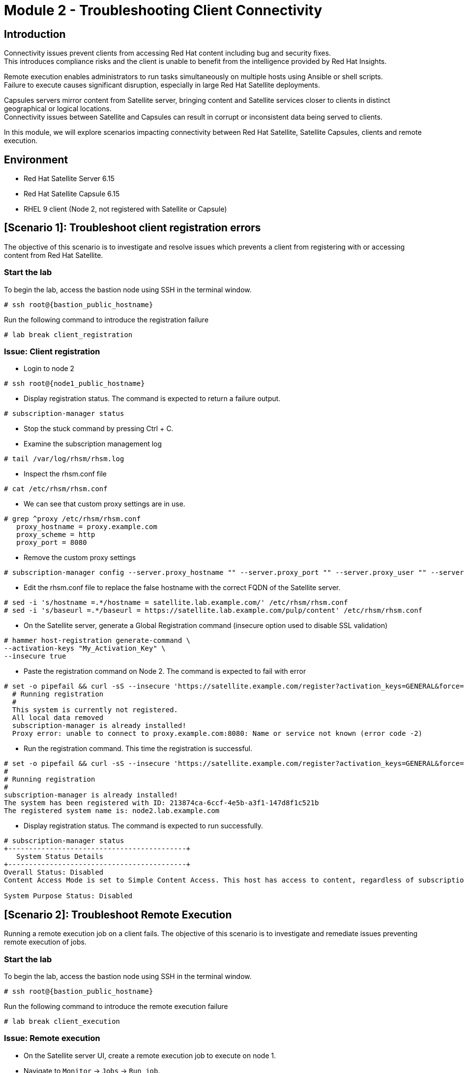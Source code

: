 = Module 2 - Troubleshooting Client Connectivity

== Introduction

Connectivity issues prevent clients from accessing Red Hat content including bug and security fixes. +
This introduces compliance risks and the client is unable to benefit from the intelligence provided by Red Hat Insights. 

Remote execution enables administrators to run tasks simultaneously on multiple hosts using Ansible or shell scripts. +
Failure to execute causes significant disruption, especially in large Red Hat Satellite deployments.

Capsules servers mirror content from Satellite server, bringing content and Satellite services closer to clients in distinct geographical or logical locations. +
Connectivity issues between Satellite and Capsules can result in corrupt or inconsistent data being served to clients.

In this module, we will explore scenarios impacting connectivity between Red Hat Satellite, Satellite Capsules, clients and remote execution.


== Environment
* Red Hat Satellite Server 6.15
* Red Hat Satellite Capsule 6.15
* RHEL 9 client (Node 2, not registered with Satellite or Capsule)


[#scenario 1]
== [Scenario 1]: Troubleshoot client registration errors

The objective of this scenario is to investigate and resolve issues which prevents a client from registering with or accessing content from Red Hat Satellite.

=== Start the lab

To begin the lab, access the bastion node using SSH in the terminal window.

[source,sh,role=execute,subs="attributes"]
----
# ssh root@{bastion_public_hostname}
----

Run the following command to introduce the registration failure

[source,sh,role=execute,subs="attributes"]
----
# lab break client_registration
----


=== Issue: Client registration

* Login to node 2

[source,sh,role=execute,subs="attributes"]
----
# ssh root@{node1_public_hostname}
----

* Display registration status. The command is expected to return a failure output.

[source,sh,role=execute,subs="attributes"]
----
# subscription-manager status
----

* Stop the stuck command by pressing Ctrl + C.

* Examine the subscription management log

[source,sh,role=execute,subs="attributes"]
----
# tail /var/log/rhsm/rhsm.log
----

* Inspect the rhsm.conf file

[source,sh,role=execute,subs="attributes"]
----
# cat /etc/rhsm/rhsm.conf
----

* We can see that custom proxy settings are in use.

[source,sh,role=execute,subs="attributes"]
----
# grep ^proxy /etc/rhsm/rhsm.conf 
   proxy_hostname = proxy.example.com
   proxy_scheme = http
   proxy_port = 8080
----

* Remove the custom proxy settings

[source,sh,role=execute,subs="attributes"]
----
# subscription-manager config --server.proxy_hostname "" --server.proxy_port "" --server.proxy_user "" --server.proxy_password ""
----

* Edit the rhsm.conf file to replace the false hostname with the correct FQDN of the Satellite server.

[source,sh,role=execute,subs="attributes"]
----
# sed -i 's/hostname =.*/hostname = satellite.lab.example.com/' /etc/rhsm/rhsm.conf
# sed -i 's/baseurl =.*/baseurl = https://satellite.lab.example.com/pulp/content' /etc/rhsm/rhsm.conf
----

* On the Satellite server, generate a Global Registration command (insecure option used to disable SSL validation)

[source,sh,role=execute,subs="attributes"]
----
# hammer host-registration generate-command \
--activation-keys "My_Activation_Key" \
--insecure true
----

* Paste the registration command on Node 2. The command is expected to fail with error

[source,sh,role=execute,subs="attributes"]
----
# set -o pipefail && curl -sS --insecure 'https://satellite.example.com/register?activation_keys=GENERAL&force=1&location_id=2&organization_id=1&setup_insights=0&setup_remote_execution=1&setup_remote_execution_pull=0' -H 'Authorization: Bearer TOKEN' | bash
  # Running registration
  #
  This system is currently not registered.
  All local data removed
  subscription-manager is already installed!
  Proxy error: unable to connect to proxy.example.com:8080: Name or service not known (error code -2)
----

* Run the registration command. This time the registration is successful.

[source,sh,role=execute,subs="attributes"]
----
# set -o pipefail && curl -sS --insecure 'https://satellite.example.com/register?activation_keys=GENERAL&force=1&location_id=2&organization_id=1&setup_insights=0&setup_remote_execution=1&setup_remote_execution_pull=0' -H 'Authorization: Bearer TOKEN' | bash
#
# Running registration
#
subscription-manager is already installed!
The system has been registered with ID: 213874ca-6ccf-4e5b-a3f1-147d8f1c521b
The registered system name is: node2.lab.example.com
----

* Display registration status. The command is expected to run successfully.

[source,sh,role=execute,subs="attributes"]
----
# subscription-manager status
+-------------------------------------------+
   System Status Details
+-------------------------------------------+
Overall Status: Disabled
Content Access Mode is set to Simple Content Access. This host has access to content, regardless of subscription status.

System Purpose Status: Disabled
----


[#scenario 2]
== [Scenario 2]: Troubleshoot Remote Execution

Running a remote execution job on a client fails.
The objective of this scenario is to investigate and remediate issues preventing remote execution of jobs.

=== Start the lab

To begin the lab, access the bastion node using SSH in the terminal window.

[source,sh,role=execute,subs="attributes"]
----
# ssh root@{bastion_public_hostname}
----

Run the following command to introduce the remote execution failure

[source,sh,role=execute,subs="attributes"]
----
# lab break client_execution
----


=== Issue: Remote execution

* On the Satellite server UI, create a remote execution job to execute on node 1. +
* Navigate to `Monitor` -> `Jobs` -> `Run job`.

* The job failed because no Capsule was found to execute the job

* In the Satellite UI, navigate to `Hosts` -> `All Hosts`. Click on node 1 and `Edit`.

* Take note of the hostname displayed in the Content Source field. 

* Configure `Fallback to Any Capsule` setting

[source,sh,role=execute,subs="attributes"]
----
# hammer settings set \
--name=remote_execution_fallback_proxy \
--value=true
----

* Run a second job on node 1 by navigation to `Monitor` -> `Jobs` -> `Run job`. This time, the job was successful



[#scenario 3]
== [Scenario 3]: Troubleshoot Capsule Connectivity

The objective of this scenario is to investigate and remediate issues affecting connectivity between clients and Red Hat Satellite Capsule.


=== Start the lab

To begin the lab, access the bastion node using SSH in the terminal window.

[source,sh,role=execute,subs="attributes"]
----
# ssh root@{bastion_public_hostname}
----

Run the following command to introduce the registration failure

[source,sh,role=execute,subs="attributes"]
----
# lab break client_capsule
----


=== [WIP] Issue: Capsule connectivity

* On node 1, (already registered to Capsule), display the registration status.

[source,sh,role=execute,subs="attributes"]
----
# subscription-manager status
----

* Try installing a package. Package installation is expected to fail.

[source,sh,role=execute,subs="attributes"]
----
# dnf install bash-completion
----

* On the Capsule, test network ports.

[source,sh,role=execute,subs="attributes"]
----
# nc -v mysatellite.example.com 443
# nc -v mysatellite.example.com 5646
# nc -v mysatellite.example.com 5647
----

* On the Satellite server, check the responsiveness of core services.

[source,sh,role=execute,subs="attributes"]
----
# hammer ping
----

* On the Satellite server, check certificate exchange with Capsule. Expected to fail.

[source,sh,role=execute,subs="attributes"]
----
# curl -v https://capsule.lab.example.com/pulp/api/v2/status/ | python -m json.tool  
# curl --cert /etc/foreman/client_cert.pem --key /etc/foreman/client_key.pem --cacert /etc/foreman/proxy_ca.pem https://capsule.lab.example.com:9090/features | python3 -m json.tool
----

Cause: A firewall or proxy, which is located between the Satellite and Capsule servers, is making a certificate modification during the certification validation process. It needs to be checked and corrected.
